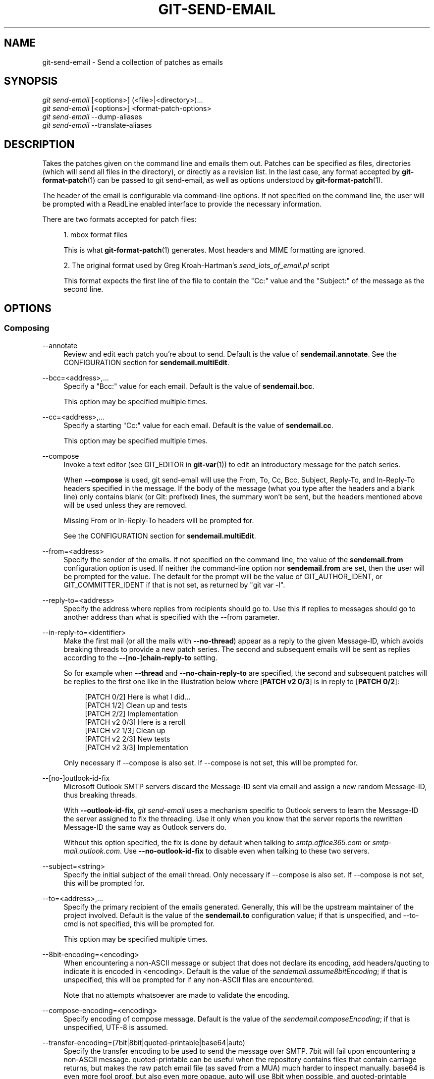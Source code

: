 '\" t
.\"     Title: git-send-email
.\"    Author: [FIXME: author] [see http://www.docbook.org/tdg5/en/html/author]
.\" Generator: DocBook XSL Stylesheets v1.79.2 <http://docbook.sf.net/>
.\"      Date: 2025-05-29
.\"    Manual: Git Manual
.\"    Source: Git 2.50.0.rc0.18.gfcfe60668e
.\"  Language: English
.\"
.TH "GIT\-SEND\-EMAIL" "1" "2025-05-29" "Git 2\&.50\&.0\&.rc0\&.18\&.gf" "Git Manual"
.\" -----------------------------------------------------------------
.\" * Define some portability stuff
.\" -----------------------------------------------------------------
.\" ~~~~~~~~~~~~~~~~~~~~~~~~~~~~~~~~~~~~~~~~~~~~~~~~~~~~~~~~~~~~~~~~~
.\" http://bugs.debian.org/507673
.\" http://lists.gnu.org/archive/html/groff/2009-02/msg00013.html
.\" ~~~~~~~~~~~~~~~~~~~~~~~~~~~~~~~~~~~~~~~~~~~~~~~~~~~~~~~~~~~~~~~~~
.ie \n(.g .ds Aq \(aq
.el       .ds Aq '
.\" -----------------------------------------------------------------
.\" * set default formatting
.\" -----------------------------------------------------------------
.\" disable hyphenation
.nh
.\" disable justification (adjust text to left margin only)
.ad l
.\" -----------------------------------------------------------------
.\" * MAIN CONTENT STARTS HERE *
.\" -----------------------------------------------------------------
.SH "NAME"
git-send-email \- Send a collection of patches as emails
.SH "SYNOPSIS"
.sp
.nf
\fIgit send\-email\fR [<options>] (<file>|<directory>)\&...\:
\fIgit send\-email\fR [<options>] <format\-patch\-options>
\fIgit send\-email\fR \-\-dump\-aliases
\fIgit send\-email\fR \-\-translate\-aliases
.fi
.SH "DESCRIPTION"
.sp
Takes the patches given on the command line and emails them out\&. Patches can be specified as files, directories (which will send all files in the directory), or directly as a revision list\&. In the last case, any format accepted by \fBgit-format-patch\fR(1) can be passed to git send\-email, as well as options understood by \fBgit-format-patch\fR(1)\&.
.sp
The header of the email is configurable via command\-line options\&. If not specified on the command line, the user will be prompted with a ReadLine enabled interface to provide the necessary information\&.
.sp
There are two formats accepted for patch files:
.sp
.RS 4
.ie n \{\
\h'-04' 1.\h'+01'\c
.\}
.el \{\
.sp -1
.IP "  1." 4.2
.\}
mbox format files
.sp
This is what
\fBgit-format-patch\fR(1)
generates\&. Most headers and MIME formatting are ignored\&.
.RE
.sp
.RS 4
.ie n \{\
\h'-04' 2.\h'+01'\c
.\}
.el \{\
.sp -1
.IP "  2." 4.2
.\}
The original format used by Greg Kroah\-Hartman\(cqs
\fIsend_lots_of_email\&.pl\fR
script
.sp
This format expects the first line of the file to contain the "Cc:" value and the "Subject:" of the message as the second line\&.
.RE
.SH "OPTIONS"
.SS "Composing"
.PP
\-\-annotate
.RS 4
Review and edit each patch you\(cqre about to send\&. Default is the value of
\fBsendemail\&.annotate\fR\&. See the CONFIGURATION section for
\fBsendemail\&.multiEdit\fR\&.
.RE
.PP
\-\-bcc=<address>,\&...\:
.RS 4
Specify a "Bcc:" value for each email\&. Default is the value of
\fBsendemail\&.bcc\fR\&.
.sp
This option may be specified multiple times\&.
.RE
.PP
\-\-cc=<address>,\&...\:
.RS 4
Specify a starting "Cc:" value for each email\&. Default is the value of
\fBsendemail\&.cc\fR\&.
.sp
This option may be specified multiple times\&.
.RE
.PP
\-\-compose
.RS 4
Invoke a text editor (see GIT_EDITOR in
\fBgit-var\fR(1)) to edit an introductory message for the patch series\&.
.sp
When
\fB\-\-compose\fR
is used, git send\-email will use the From, To, Cc, Bcc, Subject, Reply\-To, and In\-Reply\-To headers specified in the message\&. If the body of the message (what you type after the headers and a blank line) only contains blank (or Git: prefixed) lines, the summary won\(cqt be sent, but the headers mentioned above will be used unless they are removed\&.
.sp
Missing From or In\-Reply\-To headers will be prompted for\&.
.sp
See the CONFIGURATION section for
\fBsendemail\&.multiEdit\fR\&.
.RE
.PP
\-\-from=<address>
.RS 4
Specify the sender of the emails\&. If not specified on the command line, the value of the
\fBsendemail\&.from\fR
configuration option is used\&. If neither the command\-line option nor
\fBsendemail\&.from\fR
are set, then the user will be prompted for the value\&. The default for the prompt will be the value of GIT_AUTHOR_IDENT, or GIT_COMMITTER_IDENT if that is not set, as returned by "git var \-l"\&.
.RE
.PP
\-\-reply\-to=<address>
.RS 4
Specify the address where replies from recipients should go to\&. Use this if replies to messages should go to another address than what is specified with the \-\-from parameter\&.
.RE
.PP
\-\-in\-reply\-to=<identifier>
.RS 4
Make the first mail (or all the mails with
\fB\-\-no\-thread\fR) appear as a reply to the given Message\-ID, which avoids breaking threads to provide a new patch series\&. The second and subsequent emails will be sent as replies according to the
\fB\-\-\fR[\fBno\-\fR]\fBchain\-reply\-to\fR
setting\&.
.sp
So for example when
\fB\-\-thread\fR
and
\fB\-\-no\-chain\-reply\-to\fR
are specified, the second and subsequent patches will be replies to the first one like in the illustration below where [\fBPATCH\fR
\fBv2\fR
\fB0/3\fR] is in reply to [\fBPATCH\fR
\fB0/2\fR]:
.sp
.if n \{\
.RS 4
.\}
.nf
[PATCH 0/2] Here is what I did\&.\&.\&.
  [PATCH 1/2] Clean up and tests
  [PATCH 2/2] Implementation
  [PATCH v2 0/3] Here is a reroll
    [PATCH v2 1/3] Clean up
    [PATCH v2 2/3] New tests
    [PATCH v2 3/3] Implementation
.fi
.if n \{\
.RE
.\}
.sp
Only necessary if \-\-compose is also set\&. If \-\-compose is not set, this will be prompted for\&.
.RE
.PP
\-\-[no\-]outlook\-id\-fix
.RS 4
Microsoft Outlook SMTP servers discard the Message\-ID sent via email and assign a new random Message\-ID, thus breaking threads\&.
.sp
With
\fB\-\-outlook\-id\-fix\fR,
\fIgit send\-email\fR
uses a mechanism specific to Outlook servers to learn the Message\-ID the server assigned to fix the threading\&. Use it only when you know that the server reports the rewritten Message\-ID the same way as Outlook servers do\&.
.sp
Without this option specified, the fix is done by default when talking to
\fIsmtp\&.office365\&.com\fR
or
\fIsmtp\-mail\&.outlook\&.com\fR\&. Use
\fB\-\-no\-outlook\-id\-fix\fR
to disable even when talking to these two servers\&.
.RE
.PP
\-\-subject=<string>
.RS 4
Specify the initial subject of the email thread\&. Only necessary if \-\-compose is also set\&. If \-\-compose is not set, this will be prompted for\&.
.RE
.PP
\-\-to=<address>,\&...\:
.RS 4
Specify the primary recipient of the emails generated\&. Generally, this will be the upstream maintainer of the project involved\&. Default is the value of the
\fBsendemail\&.to\fR
configuration value; if that is unspecified, and \-\-to\-cmd is not specified, this will be prompted for\&.
.sp
This option may be specified multiple times\&.
.RE
.PP
\-\-8bit\-encoding=<encoding>
.RS 4
When encountering a non\-ASCII message or subject that does not declare its encoding, add headers/quoting to indicate it is encoded in <encoding>\&. Default is the value of the
\fIsendemail\&.assume8bitEncoding\fR; if that is unspecified, this will be prompted for if any non\-ASCII files are encountered\&.
.sp
Note that no attempts whatsoever are made to validate the encoding\&.
.RE
.PP
\-\-compose\-encoding=<encoding>
.RS 4
Specify encoding of compose message\&. Default is the value of the
\fIsendemail\&.composeEncoding\fR; if that is unspecified, UTF\-8 is assumed\&.
.RE
.PP
\-\-transfer\-encoding=(7bit|8bit|quoted\-printable|base64|auto)
.RS 4
Specify the transfer encoding to be used to send the message over SMTP\&. 7bit will fail upon encountering a non\-ASCII message\&. quoted\-printable can be useful when the repository contains files that contain carriage returns, but makes the raw patch email file (as saved from a MUA) much harder to inspect manually\&. base64 is even more fool proof, but also even more opaque\&. auto will use 8bit when possible, and quoted\-printable otherwise\&.
.sp
Default is the value of the
\fBsendemail\&.transferEncoding\fR
configuration value; if that is unspecified, default to
\fBauto\fR\&.
.RE
.PP
\-\-xmailer, \-\-no\-xmailer
.RS 4
Add (or prevent adding) the "X\-Mailer:" header\&. By default, the header is added, but it can be turned off by setting the
\fBsendemail\&.xmailer\fR
configuration variable to
\fBfalse\fR\&.
.RE
.SS "Sending"
.PP
\-\-envelope\-sender=<address>
.RS 4
Specify the envelope sender used to send the emails\&. This is useful if your default address is not the address that is subscribed to a list\&. In order to use the
\fIFrom\fR
address, set the value to "auto"\&. If you use the sendmail binary, you must have suitable privileges for the \-f parameter\&. Default is the value of the
\fBsendemail\&.envelopeSender\fR
configuration variable; if that is unspecified, choosing the envelope sender is left to your MTA\&.
.RE
.PP
\-\-sendmail\-cmd=<command>
.RS 4
Specify a command to run to send the email\&. The command should be sendmail\-like; specifically, it must support the
\fB\-i\fR
option\&. The command will be executed in the shell if necessary\&. Default is the value of
\fBsendemail\&.sendmailCmd\fR\&. If unspecified, and if \-\-smtp\-server is also unspecified, git\-send\-email will search for
\fBsendmail\fR
in
\fB/usr/sbin\fR,
\fB/usr/lib\fR
and $PATH\&.
.RE
.PP
\-\-smtp\-encryption=<encryption>
.RS 4
Specify in what way encrypting begins for the SMTP connection\&. Valid values are
\fIssl\fR
and
\fItls\fR\&. Any other value reverts to plain (unencrypted) SMTP, which defaults to port 25\&. Despite the names, both values will use the same newer version of TLS, but for historic reasons have these names\&.
\fIssl\fR
refers to "implicit" encryption (sometimes called SMTPS), that uses port 465 by default\&.
\fItls\fR
refers to "explicit" encryption (often known as STARTTLS), that uses port 25 by default\&. Other ports might be used by the SMTP server, which are not the default\&. Commonly found alternative port for
\fItls\fR
and unencrypted is 587\&. You need to check your provider\(cqs documentation or your server configuration to make sure for your own case\&. Default is the value of
\fBsendemail\&.smtpEncryption\fR\&.
.RE
.PP
\-\-smtp\-domain=<FQDN>
.RS 4
Specifies the Fully Qualified Domain Name (FQDN) used in the HELO/EHLO command to the SMTP server\&. Some servers require the FQDN to match your IP address\&. If not set, git send\-email attempts to determine your FQDN automatically\&. Default is the value of
\fBsendemail\&.smtpDomain\fR\&.
.RE
.PP
\-\-smtp\-auth=<mechanisms>
.RS 4
Whitespace\-separated list of allowed SMTP\-AUTH mechanisms\&. This setting forces using only the listed mechanisms\&. Example:
.sp
.if n \{\
.RS 4
.\}
.nf
$ git send\-email \-\-smtp\-auth="PLAIN LOGIN GSSAPI" \&.\&.\&.
.fi
.if n \{\
.RE
.\}
.sp
If at least one of the specified mechanisms matches the ones advertised by the SMTP server and if it is supported by the utilized SASL library, the mechanism is used for authentication\&. If neither
\fIsendemail\&.smtpAuth\fR
nor
\fB\-\-smtp\-auth\fR
is specified, all mechanisms supported by the SASL library can be used\&. The special value
\fInone\fR
maybe specified to completely disable authentication independently of
\fB\-\-smtp\-user\fR
.RE
.PP
\-\-smtp\-pass[=<password>]
.RS 4
Password for SMTP\-AUTH\&. The argument is optional: If no argument is specified, then the empty string is used as the password\&. Default is the value of
\fBsendemail\&.smtpPass\fR, however
\fB\-\-smtp\-pass\fR
always overrides this value\&.
.sp
Furthermore, passwords need not be specified in configuration files or on the command line\&. If a username has been specified (with
\fB\-\-smtp\-user\fR
or a
\fBsendemail\&.smtpUser\fR), but no password has been specified (with
\fB\-\-smtp\-pass\fR
or
\fBsendemail\&.smtpPass\fR), then a password is obtained using
\fIgit\-credential\fR\&.
.RE
.PP
\-\-no\-smtp\-auth
.RS 4
Disable SMTP authentication\&. Short hand for
\fB\-\-smtp\-auth=none\fR
.RE
.PP
\-\-smtp\-server=<host>
.RS 4
If set, specifies the outgoing SMTP server to use (e\&.g\&.
\fBsmtp\&.example\&.com\fR
or a raw IP address)\&. If unspecified, and if
\fB\-\-sendmail\-cmd\fR
is also unspecified, the default is to search for
\fBsendmail\fR
in
\fB/usr/sbin\fR,
\fB/usr/lib\fR
and $PATH if such a program is available, falling back to
\fBlocalhost\fR
otherwise\&.
.sp
For backward compatibility, this option can also specify a full pathname of a sendmail\-like program instead; the program must support the
\fB\-i\fR
option\&. This method does not support passing arguments or using plain command names\&. For those use cases, consider using
\fB\-\-sendmail\-cmd\fR
instead\&.
.RE
.PP
\-\-smtp\-server\-port=<port>
.RS 4
Specifies a port different from the default port (SMTP servers typically listen to smtp port 25, but may also listen to submission port 587, or the common SSL smtp port 465); symbolic port names (e\&.g\&. "submission" instead of 587) are also accepted\&. The port can also be set with the
\fBsendemail\&.smtpServerPort\fR
configuration variable\&.
.RE
.PP
\-\-smtp\-server\-option=<option>
.RS 4
If set, specifies the outgoing SMTP server option to use\&. Default value can be specified by the
\fBsendemail\&.smtpServerOption\fR
configuration option\&.
.sp
The \-\-smtp\-server\-option option must be repeated for each option you want to pass to the server\&. Likewise, different lines in the configuration files must be used for each option\&.
.RE
.PP
\-\-smtp\-ssl
.RS 4
Legacy alias for
\fI\-\-smtp\-encryption ssl\fR\&.
.RE
.PP
\-\-smtp\-ssl\-cert\-path
.RS 4
Path to a store of trusted CA certificates for SMTP SSL/TLS certificate validation (either a directory that has been processed by
\fIc_rehash\fR, or a single file containing one or more PEM format certificates concatenated together: see verify(1) \-CAfile and \-CApath for more information on these)\&. Set it to an empty string to disable certificate verification\&. Defaults to the value of the
\fBsendemail\&.smtpSSLCertPath\fR
configuration variable, if set, or the backing SSL library\(cqs compiled\-in default otherwise (which should be the best choice on most platforms)\&.
.RE
.PP
\-\-smtp\-user=<user>
.RS 4
Username for SMTP\-AUTH\&. Default is the value of
\fBsendemail\&.smtpUser\fR; if a username is not specified (with
\fB\-\-smtp\-user\fR
or
\fBsendemail\&.smtpUser\fR), then authentication is not attempted\&.
.RE
.PP
\-\-smtp\-debug=(0|1)
.RS 4
Enable (1) or disable (0) debug output\&. If enabled, SMTP commands and replies will be printed\&. Useful to debug TLS connection and authentication problems\&.
.RE
.PP
\-\-batch\-size=<num>
.RS 4
Some email servers (e\&.g\&. smtp\&.163\&.com) limit the number emails to be sent per session (connection) and this will lead to a failure when sending many messages\&. With this option, send\-email will disconnect after sending $<num> messages and wait for a few seconds (see \-\-relogin\-delay) and reconnect, to work around such a limit\&. You may want to use some form of credential helper to avoid having to retype your password every time this happens\&. Defaults to the
\fBsendemail\&.smtpBatchSize\fR
configuration variable\&.
.RE
.PP
\-\-relogin\-delay=<int>
.RS 4
Waiting $<int> seconds before reconnecting to SMTP server\&. Used together with \-\-batch\-size option\&. Defaults to the
\fBsendemail\&.smtpReloginDelay\fR
configuration variable\&.
.RE
.SS "Automating"
.PP
\-\-no\-to, \-\-no\-cc, \-\-no\-bcc
.RS 4
Clears any list of "To:", "Cc:", "Bcc:" addresses previously set via config\&.
.RE
.PP
\-\-no\-identity
.RS 4
Clears the previously read value of
\fBsendemail\&.identity\fR
set via config, if any\&.
.RE
.PP
\-\-to\-cmd=<command>
.RS 4
Specify a command to execute once per patch file which should generate patch file specific "To:" entries\&. Output of this command must be single email address per line\&. Default is the value of
\fIsendemail\&.toCmd\fR
configuration value\&.
.RE
.PP
\-\-cc\-cmd=<command>
.RS 4
Specify a command to execute once per patch file which should generate patch file specific "Cc:" entries\&. Output of this command must be single email address per line\&. Default is the value of
\fBsendemail\&.ccCmd\fR
configuration value\&.
.RE
.PP
\-\-header\-cmd=<command>
.RS 4
Specify a command that is executed once per outgoing message and output RFC 2822 style header lines to be inserted into them\&. When the
\fBsendemail\&.headerCmd\fR
configuration variable is set, its value is always used\&. When \-\-header\-cmd is provided at the command line, its value takes precedence over the
\fBsendemail\&.headerCmd\fR
configuration variable\&.
.RE
.PP
\-\-no\-header\-cmd
.RS 4
Disable any header command in use\&.
.RE
.PP
\-\-[no\-]chain\-reply\-to
.RS 4
If this is set, each email will be sent as a reply to the previous email sent\&. If disabled with "\-\-no\-chain\-reply\-to", all emails after the first will be sent as replies to the first email sent\&. When using this, it is recommended that the first file given be an overview of the entire patch series\&. Disabled by default, but the
\fBsendemail\&.chainReplyTo\fR
configuration variable can be used to enable it\&.
.RE
.PP
\-\-identity=<identity>
.RS 4
A configuration identity\&. When given, causes values in the
\fIsendemail\&.<identity>\fR
subsection to take precedence over values in the
\fIsendemail\fR
section\&. The default identity is the value of
\fBsendemail\&.identity\fR\&.
.RE
.PP
\-\-[no\-]signed\-off\-by\-cc
.RS 4
If this is set, add emails found in the
\fBSigned\-off\-by\fR
trailer or Cc: lines to the cc list\&. Default is the value of
\fBsendemail\&.signedOffByCc\fR
configuration value; if that is unspecified, default to \-\-signed\-off\-by\-cc\&.
.RE
.PP
\-\-[no\-]cc\-cover
.RS 4
If this is set, emails found in Cc: headers in the first patch of the series (typically the cover letter) are added to the cc list for each email set\&. Default is the value of
\fIsendemail\&.ccCover\fR
configuration value; if that is unspecified, default to \-\-no\-cc\-cover\&.
.RE
.PP
\-\-[no\-]to\-cover
.RS 4
If this is set, emails found in To: headers in the first patch of the series (typically the cover letter) are added to the to list for each email set\&. Default is the value of
\fIsendemail\&.toCover\fR
configuration value; if that is unspecified, default to \-\-no\-to\-cover\&.
.RE
.PP
\-\-suppress\-cc=<category>
.RS 4
Specify an additional category of recipients to suppress the auto\-cc of:
.sp
.RS 4
.ie n \{\
\h'-04'\(bu\h'+03'\c
.\}
.el \{\
.sp -1
.IP \(bu 2.3
.\}
\fIauthor\fR
will avoid including the patch author\&.
.RE
.sp
.RS 4
.ie n \{\
\h'-04'\(bu\h'+03'\c
.\}
.el \{\
.sp -1
.IP \(bu 2.3
.\}
\fIself\fR
will avoid including the sender\&.
.RE
.sp
.RS 4
.ie n \{\
\h'-04'\(bu\h'+03'\c
.\}
.el \{\
.sp -1
.IP \(bu 2.3
.\}
\fIcc\fR
will avoid including anyone mentioned in Cc lines in the patch header except for self (use
\fIself\fR
for that)\&.
.RE
.sp
.RS 4
.ie n \{\
\h'-04'\(bu\h'+03'\c
.\}
.el \{\
.sp -1
.IP \(bu 2.3
.\}
\fIbodycc\fR
will avoid including anyone mentioned in Cc lines in the patch body (commit message) except for self (use
\fIself\fR
for that)\&.
.RE
.sp
.RS 4
.ie n \{\
\h'-04'\(bu\h'+03'\c
.\}
.el \{\
.sp -1
.IP \(bu 2.3
.\}
\fIsob\fR
will avoid including anyone mentioned in the Signed\-off\-by trailers except for self (use
\fIself\fR
for that)\&.
.RE
.sp
.RS 4
.ie n \{\
\h'-04'\(bu\h'+03'\c
.\}
.el \{\
.sp -1
.IP \(bu 2.3
.\}
\fImisc\-by\fR
will avoid including anyone mentioned in Acked\-by, Reviewed\-by, Tested\-by and other "\-by" lines in the patch body, except Signed\-off\-by (use
\fIsob\fR
for that)\&.
.RE
.sp
.RS 4
.ie n \{\
\h'-04'\(bu\h'+03'\c
.\}
.el \{\
.sp -1
.IP \(bu 2.3
.\}
\fIcccmd\fR
will avoid running the \-\-cc\-cmd\&.
.RE
.sp
.RS 4
.ie n \{\
\h'-04'\(bu\h'+03'\c
.\}
.el \{\
.sp -1
.IP \(bu 2.3
.\}
\fIbody\fR
is equivalent to
\fIsob\fR
+
\fIbodycc\fR
+
\fImisc\-by\fR\&.
.RE
.sp
.RS 4
.ie n \{\
\h'-04'\(bu\h'+03'\c
.\}
.el \{\
.sp -1
.IP \(bu 2.3
.\}
\fIall\fR
will suppress all auto cc values\&.
.RE
.sp
Default is the value of
\fBsendemail\&.suppressCc\fR
configuration value; if that is unspecified, default to
\fIself\fR
if \-\-suppress\-from is specified, as well as
\fIbody\fR
if \-\-no\-signed\-off\-cc is specified\&.
.RE
.PP
\-\-[no\-]suppress\-from
.RS 4
If this is set, do not add the From: address to the cc: list\&. Default is the value of
\fBsendemail\&.suppressFrom\fR
configuration value; if that is unspecified, default to \-\-no\-suppress\-from\&.
.RE
.PP
\-\-[no\-]thread
.RS 4
If this is set, the In\-Reply\-To and References headers will be added to each email sent\&. Whether each mail refers to the previous email (\fBdeep\fR
threading per
\fIgit format\-patch\fR
wording) or to the first email (\fBshallow\fR
threading) is governed by "\-\-[no\-]chain\-reply\-to"\&.
.sp
If disabled with "\-\-no\-thread", those headers will not be added (unless specified with \-\-in\-reply\-to)\&. Default is the value of the
\fBsendemail\&.thread\fR
configuration value; if that is unspecified, default to \-\-thread\&.
.sp
It is up to the user to ensure that no In\-Reply\-To header already exists when
\fIgit send\-email\fR
is asked to add it (especially note that
\fIgit format\-patch\fR
can be configured to do the threading itself)\&. Failure to do so may not produce the expected result in the recipient\(cqs MUA\&.
.RE
.PP
\-\-[no\-]mailmap
.RS 4
Use the mailmap file (see
\fBgitmailmap\fR(5)) to map all addresses to their canonical real name and email address\&. Additional mailmap data specific to git\-send\-email may be provided using the
\fBsendemail\&.mailmap\&.file\fR
or
\fBsendemail\&.mailmap\&.blob\fR
configuration values\&. Defaults to
\fBsendemail\&.mailmap\fR\&.
.RE
.SS "Administering"
.PP
\-\-confirm=<mode>
.RS 4
Confirm just before sending:
.sp
.RS 4
.ie n \{\
\h'-04'\(bu\h'+03'\c
.\}
.el \{\
.sp -1
.IP \(bu 2.3
.\}
\fIalways\fR
will always confirm before sending
.RE
.sp
.RS 4
.ie n \{\
\h'-04'\(bu\h'+03'\c
.\}
.el \{\
.sp -1
.IP \(bu 2.3
.\}
\fInever\fR
will never confirm before sending
.RE
.sp
.RS 4
.ie n \{\
\h'-04'\(bu\h'+03'\c
.\}
.el \{\
.sp -1
.IP \(bu 2.3
.\}
\fIcc\fR
will confirm before sending when send\-email has automatically added addresses from the patch to the Cc list
.RE
.sp
.RS 4
.ie n \{\
\h'-04'\(bu\h'+03'\c
.\}
.el \{\
.sp -1
.IP \(bu 2.3
.\}
\fIcompose\fR
will confirm before sending the first message when using \-\-compose\&.
.RE
.sp
.RS 4
.ie n \{\
\h'-04'\(bu\h'+03'\c
.\}
.el \{\
.sp -1
.IP \(bu 2.3
.\}
\fIauto\fR
is equivalent to
\fIcc\fR
+
\fIcompose\fR
.RE
.sp
Default is the value of
\fBsendemail\&.confirm\fR
configuration value; if that is unspecified, default to
\fIauto\fR
unless any of the suppress options have been specified, in which case default to
\fIcompose\fR\&.
.RE
.PP
\-\-dry\-run
.RS 4
Do everything except actually send the emails\&.
.RE
.PP
\-\-[no\-]format\-patch
.RS 4
When an argument may be understood either as a reference or as a file name, choose to understand it as a format\-patch argument (\fB\-\-format\-patch\fR) or as a file name (\fB\-\-no\-format\-patch\fR)\&. By default, when such a conflict occurs, git send\-email will fail\&.
.RE
.PP
\-\-quiet
.RS 4
Make git\-send\-email less verbose\&. One line per email should be all that is output\&.
.RE
.PP
\-\-[no\-]validate
.RS 4
Perform sanity checks on patches\&. Currently, validation means the following:
.sp
.RS 4
.ie n \{\
\h'-04'\(bu\h'+03'\c
.\}
.el \{\
.sp -1
.IP \(bu 2.3
.\}
Invoke the sendemail\-validate hook if present (see
\fBgithooks\fR(5))\&.
.RE
.sp
.RS 4
.ie n \{\
\h'-04'\(bu\h'+03'\c
.\}
.el \{\
.sp -1
.IP \(bu 2.3
.\}
Warn of patches that contain lines longer than 998 characters unless a suitable transfer encoding (\fIauto\fR,
\fIbase64\fR, or
\fIquoted\-printable\fR) is used; this is due to SMTP limits as described by
\m[blue]\fBhttps://www\&.ietf\&.org/rfc/rfc5322\&.txt\fR\m[]\&.
.RE
.sp
Default is the value of
\fBsendemail\&.validate\fR; if this is not set, default to
\fB\-\-validate\fR\&.
.RE
.PP
\-\-force
.RS 4
Send emails even if safety checks would prevent it\&.
.RE
.SS "Information"
.PP
\-\-dump\-aliases
.RS 4
Instead of the normal operation, dump the shorthand alias names from the configured alias file(s), one per line in alphabetical order\&. Note that this only includes the alias name and not its expanded email addresses\&. See
\fIsendemail\&.aliasesFile\fR
for more information about aliases\&.
.RE
.PP
\-\-translate\-aliases
.RS 4
Instead of the normal operation, read from standard input and interpret each line as an email alias\&. Translate it according to the configured alias file(s)\&. Output each translated name and email address to standard output, one per line\&. See
\fIsendemail\&.aliasFile\fR
for more information about aliases\&.
.RE
.SH "CONFIGURATION"
.sp
Everything below this line in this section is selectively included from the \fBgit-config\fR(1) documentation\&. The content is the same as what\(cqs found there:
.PP
sendemail\&.identity
.RS 4
A configuration identity\&. When given, causes values in the
\fIsendemail\&.<identity>\fR
subsection to take precedence over values in the
\fIsendemail\fR
section\&. The default identity is the value of
\fBsendemail\&.identity\fR\&.
.RE
.PP
sendemail\&.smtpEncryption
.RS 4
See
\fBgit-send-email\fR(1)
for description\&. Note that this setting is not subject to the
\fIidentity\fR
mechanism\&.
.RE
.PP
sendemail\&.smtpSSLCertPath
.RS 4
Path to ca\-certificates (either a directory or a single file)\&. Set it to an empty string to disable certificate verification\&.
.RE
.PP
sendemail\&.<identity>\&.*
.RS 4
Identity\-specific versions of the
\fIsendemail\&.*\fR
parameters found below, taking precedence over those when this identity is selected, through either the command\-line or
\fBsendemail\&.identity\fR\&.
.RE
.PP
sendemail\&.multiEdit
.RS 4
If true (default), a single editor instance will be spawned to edit files you have to edit (patches when
\fB\-\-annotate\fR
is used, and the summary when
\fB\-\-compose\fR
is used)\&. If false, files will be edited one after the other, spawning a new editor each time\&.
.RE
.PP
sendemail\&.confirm
.RS 4
Sets the default for whether to confirm before sending\&. Must be one of
\fIalways\fR,
\fInever\fR,
\fIcc\fR,
\fIcompose\fR, or
\fIauto\fR\&. See
\fB\-\-confirm\fR
in the
\fBgit-send-email\fR(1)
documentation for the meaning of these values\&.
.RE
.PP
sendemail\&.mailmap
.RS 4
If true, makes
\fBgit-send-email\fR(1)
assume
\fB\-\-mailmap\fR, otherwise assume
\fB\-\-no\-mailmap\fR\&. False by default\&.
.RE
.PP
sendemail\&.mailmap\&.file
.RS 4
The location of a
\fBgit-send-email\fR(1)
specific augmenting mailmap file\&. The default mailmap and
\fBmailmap\&.file\fR
are loaded first\&. Thus, entries in this file take precedence over entries in the default mailmap locations\&. See
\fBgitmailmap\fR(5)\&.
.RE
.PP
sendemail\&.mailmap\&.blob
.RS 4
Like
\fBsendemail\&.mailmap\&.file\fR, but consider the value as a reference to a blob in the repository\&. Entries in
\fBsendemail\&.mailmap\&.file\fR
take precedence over entries here\&. See
\fBgitmailmap\fR(5)\&.
.RE
.PP
sendemail\&.aliasesFile
.RS 4
To avoid typing long email addresses, point this to one or more email aliases files\&. You must also supply
\fBsendemail\&.aliasFileType\fR\&.
.RE
.PP
sendemail\&.aliasFileType
.RS 4
Format of the file(s) specified in sendemail\&.aliasesFile\&. Must be one of
\fImutt\fR,
\fImailrc\fR,
\fIpine\fR,
\fIelm\fR,
\fIgnus\fR, or
\fIsendmail\fR\&.
.sp
What an alias file in each format looks like can be found in the documentation of the email program of the same name\&. The differences and limitations from the standard formats are described below:
.PP
sendmail
.RS 4
.sp
.RS 4
.ie n \{\
\h'-04'\(bu\h'+03'\c
.\}
.el \{\
.sp -1
.IP \(bu 2.3
.\}
Quoted aliases and quoted addresses are not supported: lines that contain a " symbol are ignored\&.
.RE
.sp
.RS 4
.ie n \{\
\h'-04'\(bu\h'+03'\c
.\}
.el \{\
.sp -1
.IP \(bu 2.3
.\}
Redirection to a file (\fB/path/name\fR) or pipe (|\fBcommand\fR) is not supported\&.
.RE
.sp
.RS 4
.ie n \{\
\h'-04'\(bu\h'+03'\c
.\}
.el \{\
.sp -1
.IP \(bu 2.3
.\}
File inclusion (\fB:include:\fR
\fB/path/name\fR) is not supported\&.
.RE
.sp
.RS 4
.ie n \{\
\h'-04'\(bu\h'+03'\c
.\}
.el \{\
.sp -1
.IP \(bu 2.3
.\}
Warnings are printed on the standard error output for any explicitly unsupported constructs, and any other lines that are not recognized by the parser\&.
.RE
.RE
.RE
.PP
sendemail\&.annotate, sendemail\&.bcc, sendemail\&.cc, sendemail\&.ccCmd, sendemail\&.chainReplyTo, sendemail\&.envelopeSender, sendemail\&.from, sendemail\&.headerCmd, sendemail\&.signedOffByCc, sendemail\&.smtpPass, sendemail\&.suppressCc, sendemail\&.suppressFrom, sendemail\&.to, sendemail\&.toCmd, sendemail\&.smtpDomain, sendemail\&.smtpServer, sendemail\&.smtpServerPort, sendemail\&.smtpServerOption, sendemail\&.smtpUser, sendemail\&.thread, sendemail\&.transferEncoding, sendemail\&.validate, sendemail\&.xmailer
.RS 4
These configuration variables all provide a default for
\fBgit-send-email\fR(1)
command\-line options\&. See its documentation for details\&.
.RE
.PP
sendemail\&.signedOffCc (deprecated)
.RS 4
Deprecated alias for
\fBsendemail\&.signedOffByCc\fR\&.
.RE
.PP
sendemail\&.smtpBatchSize
.RS 4
Number of messages to be sent per connection, after that a relogin will happen\&. If the value is 0 or undefined, send all messages in one connection\&. See also the
\fB\-\-batch\-size\fR
option of
\fBgit-send-email\fR(1)\&.
.RE
.PP
sendemail\&.smtpReloginDelay
.RS 4
Seconds to wait before reconnecting to the smtp server\&. See also the
\fB\-\-relogin\-delay\fR
option of
\fBgit-send-email\fR(1)\&.
.RE
.PP
sendemail\&.forbidSendmailVariables
.RS 4
To avoid common misconfiguration mistakes,
\fBgit-send-email\fR(1)
will abort with a warning if any configuration options for "sendmail" exist\&. Set this variable to bypass the check\&.
.RE
.SH "EXAMPLES OF SMTP SERVERS"
.SS "Use Gmail as the SMTP Server"
.sp
To use \fBgit\fR \fBsend\-email\fR to send your patches through the Gmail SMTP server, edit \fB~/\&.gitconfig\fR to specify your account settings:
.sp
.if n \{\
.RS 4
.\}
.nf
[sendemail]
        smtpEncryption = tls
        smtpServer = smtp\&.gmail\&.com
        smtpUser = yourname@gmail\&.com
        smtpServerPort = 587
.fi
.if n \{\
.RE
.\}
.sp
If you have multi\-factor authentication set up on your Gmail account, you can generate an app\-specific password for use with \fIgit send\-email\fR\&. Visit \m[blue]\fBhttps://security\&.google\&.com/settings/security/apppasswords\fR\m[] to create it\&.
.sp
You can also use OAuth2\&.0 authentication with Gmail\&. \fBOAUTHBEARER\fR and \fBXOAUTH2\fR are common methods used for this type of authentication\&. Gmail supports both of them\&. As an example, if you want to use \fBOAUTHBEARER\fR, edit your \fB~/\&.gitconfig\fR file and add \fBsmtpAuth\fR \fB=\fR \fBOAUTHBEARER\fR to your account settings:
.sp
.if n \{\
.RS 4
.\}
.nf
[sendemail]
        smtpEncryption = tls
        smtpServer = smtp\&.gmail\&.com
        smtpUser = yourname@gmail\&.com
        smtpServerPort = 587
        smtpAuth = OAUTHBEARER
.fi
.if n \{\
.RE
.\}
.SS "Use Microsoft Outlook as the SMTP Server"
.sp
Unlike Gmail, Microsoft Outlook no longer supports app\-specific passwords\&. Therefore, OAuth2\&.0 authentication must be used for Outlook\&. Also, it only supports \fBXOAUTH2\fR authentication method\&.
.sp
Edit \fB~/\&.gitconfig\fR to specify your account settings for Outlook and use its SMTP server with \fBgit\fR \fBsend\-email\fR:
.sp
.if n \{\
.RS 4
.\}
.nf
[sendemail]
        smtpEncryption = tls
        smtpServer = smtp\&.office365\&.com
        smtpUser = yourname@outlook\&.com
        smtpServerPort = 587
        smtpAuth = XOAUTH2
.fi
.if n \{\
.RE
.\}
.SH "SENDING PATCHES"
.sp
Once your commits are ready to be sent to the mailing list, run the following commands:
.sp
.if n \{\
.RS 4
.\}
.nf
$ git format\-patch \-\-cover\-letter \-M origin/master \-o outgoing/
$ edit outgoing/0000\-*
$ git send\-email outgoing/*
.fi
.if n \{\
.RE
.\}
.sp
The first time you run it, you will be prompted for your credentials\&. Enter the app\-specific or your regular password as appropriate\&.
.sp
If you have a credential helper configured (see \fBgit-credential\fR(1)), the password will be saved in the credential store so you won\(cqt have to type it the next time\&.
.sp
If you are using OAuth2\&.0 authentication, you need to use an access token in place of a password when prompted\&. Various OAuth2\&.0 token generators are available online\&. Community maintained credential helpers for Gmail and Outlook are also available:
.sp
.RS 4
.ie n \{\
\h'-04'\(bu\h'+03'\c
.\}
.el \{\
.sp -1
.IP \(bu 2.3
.\}
\m[blue]\fBgit\-credential\-gmail\fR\m[]\&\s-2\u[1]\d\s+2
(cross platform, dedicated helper for authenticating Gmail accounts)
.RE
.sp
.RS 4
.ie n \{\
\h'-04'\(bu\h'+03'\c
.\}
.el \{\
.sp -1
.IP \(bu 2.3
.\}
\m[blue]\fBgit\-credential\-outlook\fR\m[]\&\s-2\u[1]\d\s+2
(cross platform, dedicated helper for authenticating Microsoft Outlook accounts)
.RE
.sp
You can also see \fBgitcredentials\fR(7) for more OAuth based authentication helpers\&.
.sp
Note: the following core Perl modules that may be installed with your distribution of Perl are required: MIME::Base64, MIME::QuotedPrint, Net::Domain and Net::SMTP\&. These additional Perl modules are also required: Authen::SASL and Mail::Address\&.
.SH "SEE ALSO"
.sp
\fBgit-format-patch\fR(1), \fBgit-imap-send\fR(1), mbox(5)
.SH "GIT"
.sp
Part of the \fBgit\fR(1) suite
.SH "NOTES"
.IP " 1." 4
git-credential-gmail
.RS 4
\%https://github.com/AdityaGarg8/git-credential-email
.RE
